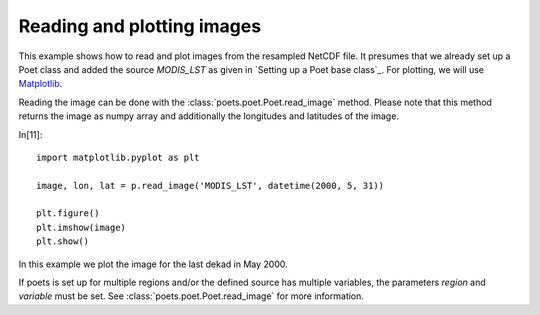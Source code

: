 Reading and plotting images
===========================

This example shows how to read and plot images from the resampled NetCDF file.
It presumes that we already set up a Poet class and added the source `MODIS_LST` as 
given in `Setting up a Poet base class`_. For plotting, we will use `Matplotlib <http://matplotlib.org>`_.

Reading the image can be done with the :class:`poets.poet.Poet.read_image` method.
Please note that this method returns the image as numpy array and additionally the longitudes and latitudes of the image.

In[11]::

   import matplotlib.pyplot as plt
   
   image, lon, lat = p.read_image('MODIS_LST', datetime(2000, 5, 31))
   
   plt.figure()
   plt.imshow(image)
   plt.show()

In this example we plot the image for the last dekad in May 2000.

.. image:: images/read_img_austria.png

If poets is set up for multiple regions and/or the defined source has multiple variables, the parameters `region` and `variable` must be set. See :class:`poets.poet.Poet.read_image` for more information.